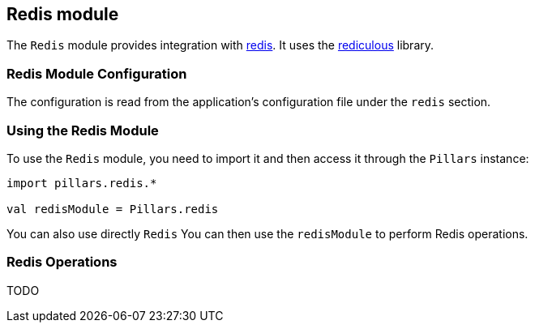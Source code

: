 == Redis module
:project-name: Pillars
:author: {project-name} Team
:toc: preamble
:icons: font
:jbake-type: page
:jbake-title: Redis Module
:jbake-status: published
ifndef::imagesdir[]
:imagesdir: ../../images
endif::imagesdir[]
ifndef::projectRootDir[]
:projectRootDir: ../../../../../..
endif::projectRootDir[]

The `Redis` module provides integration with https://redis.io[redis].
It uses the https://github.com/davenverse/rediculous[rediculous] library.

=== Redis Module Configuration

The configuration is read from the application's configuration file under the `redis` section.

=== Using the Redis Module

To use the `Redis` module, you need to import it and then access it through the `Pillars` instance:

[source,scala,linenums]
--
import pillars.redis.*

val redisModule = Pillars.redis
--

You can also use directly `Redis`
You can then use the `redisModule` to perform Redis operations.

=== Redis Operations

TODO
